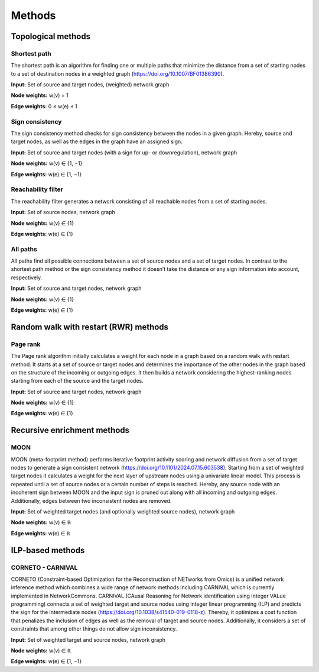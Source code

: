 #######
Methods
#######

-------------------
Topological methods
-------------------


Shortest path
-------------

The shortest path is an algorithm for finding one or multiple paths that minimize the distance from a set of starting nodes to a set of destination nodes in a weighted graph (https://doi.org/10.1007/BF01386390).

.. image:: ./_static/sp.png
   :alt: All paths
   :width: 1000px
   
**Input:** Set of source and target nodes, (weighted) network graph

**Node weights:** w(v) = 1

**Edge weights:** 0 ≤ w(e) ≤ 1


Sign consistency
----------------

The sign consistency method checks for sign consistency between the nodes in a given graph. Hereby, source and target nodes, as well as the edges in the graph have an assigned sign. 

.. image:: ./_static/sign.png
   :alt: All paths
   :width: 1000px

**Input:** Set of source and target nodes (with a sign for up- or downregulation), network graph

**Node weights:** w(v) ∈ {1, −1}

**Edge weights:** w(e) ∈ {1, −1}


Reachability filter
-------------------

The reachability filter generates a network consisting of all reachable nodes from a set of starting nodes.

.. image:: ./_static/reach.png
   :alt: All paths
   :width: 1000px

**Input:** Set of source nodes, network graph

**Node weights:** w(v) ∈ {1}

**Edge weights:** w(e) ∈ {1}


All paths
---------

All paths find all possible connections between a set of source nodes and a set of target nodes. In contrast to the shortest path method or the sign consistency method it doesn’t take the distance or any sign information into account, respectively.

.. image:: ./_static/ap.png
   :alt: All paths
   :width: 1000px

**Input:** Set of source and target nodes, network graph

**Node weights:** w(v) ∈ {1}

**Edge weights:** w(e) ∈ {1}

--------------------------------------
Random walk with restart (RWR) methods
--------------------------------------


Page rank
---------

The Page rank algorithm initially calculates a weight for each node in a graph based on a random walk with restart method. It starts at a set of source or target nodes and determines the importance of the other nodes in the graph based on the structure of the incoming or outgoing edges. It then builds a network considering the highest-ranking nodes starting from each of the source and the target nodes.

.. image:: ./_static/ppr.png
   :alt: PPR
   :width: 1000px

**Input:** Set of source and target nodes, network graph

**Node weights:** w(v) ∈ {1}

**Edge weights:** w(e) ∈ {1}

----------------------------
Recursive enrichment methods
----------------------------

MOON
----

MOON (meta-footprint method) performs iterative footprint activity scoring and network diffusion from a set of target nodes to generate a sign consistent network (https://doi.org/10.1101/2024.07.15.603538). Starting from a set of weighted target nodes it calculates a weight for the next layer of upstream nodes using a univariate linear model. This process is repeated until a set of source nodes or a certain number of steps is reached. Hereby, any source node with an incoherent sign between MOON and the input sign is pruned out along with all incoming and outgoing edges. Additionally, edges between two inconsistent nodes are removed.

**Input:** Set of weighted target nodes (and optionally weighted source nodes), network graph

**Node weights:** w(v) ∈ ℝ

**Edge weights:** w(e) ∈ ℝ

-----------------
ILP-based methods
-----------------

CORNETO - CARNIVAL
------------------

CORNETO (Constraint-based Optimization for the Reconstruction of NETworks from Omics) is a unified network inference method which combines a wide range of network methods including CARNIVAL which is currently implemented in NetworkCommons. CARNIVAL (CAusal Reasoning for Network identification using Integer VALue programming) connects a set of weighted target and source nodes using integer linear programming (ILP) and predicts the sign for the intermediate nodes (https://doi.org/10.1038/s41540-019-0118-z). Thereby, it optimizes a cost function that penalizes the inclusion of edges as well as the removal of target and source nodes. Additionally, it considers a set of constraints that among other things do not allow sign inconsistency.

**Input:** Set of weighted target and source nodes, network graph

**Node weights:** w(v) ∈ ℝ

**Edge weights:** w(e) ∈ {1, −1}
